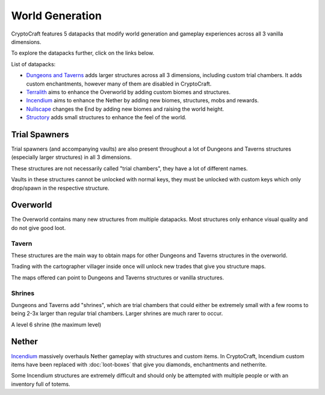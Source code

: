 World Generation
###########

CryptoCraft features 5 datapacks that modify world generation and gameplay experiences across all 3 vanilla dimensions.

To explore the datapacks further, click on the links below.

List of datapacks:

* `Dungeons and Taverns <https://www.curseforge.com/minecraft/mc-mods/dungeon-and-taverns>`_ adds larger structures across all 3 dimensions, including custom trial chambers. It adds custom enchantments, however many of them are disabled in CryptoCraft.

* `Terralith <https://stardustlabs.miraheze.org/wiki/Terralith>`_ aims to enhance the Overworld by adding custom biomes and structures.

* `Incendium <https://stardustlabs.miraheze.org/wiki/Incendium>`_ aims to enhance the Nether by adding new biomes, structures, mobs and rewards.

* `Nullscape <https://stardustlabs.miraheze.org/wiki/Nullscape>`_ changes the End by adding new biomes and raising the world height.

* `Structory <https://stardustlabs.miraheze.org/wiki/Structory>`_ adds small structures to enhance the feel of the world.

Trial Spawners
**********
Trial spawners (and accompanying vaults) are also present throughout a lot of Dungeons and Taverns structures (especially larger structures) in all 3 dimensions.

These structures are not necessarily called "trial chambers", they have a lot of different names.

Vaults in these structures cannot be unlocked with normal keys, they must be unlocked with custom keys which only drop/spawn in the respective structure.

Overworld
**********
The Overworld contains many new structures from multiple datapacks. Most structures only enhance visual quality and do not give good loot.

Tavern
===========

.. image:: images/tavern.png
      :height: 360

These structures are the main way to obtain maps for other Dungeons and Taverns structures in the overworld.

Trading with the cartographer villager inside once will unlock new trades that give you structure maps.

The maps offered can point to Dungeons and Taverns structures or vanilla structures.  


Shrines
===========
Dungeons and Taverns add "shrines", which are trial chambers that could either be extremely small with a few rooms to being 2-3x larger than regular trial chambers. Larger shrines are much rarer to occur.

.. image:: images/shrine.png
      :height: 360
A level 6 shrine (the maximum level)

Nether
**********
`Incendium <https://stardustlabs.miraheze.org/wiki/Incendium>`_ massively overhauls Nether gameplay with structures and custom items.
In CryptoCraft, Incendium custom items have been replaced with :doc:`loot-boxes` that give you diamonds, enchantments and netherrite.

Some Incendium structures are extremely difficult and should only be attempted with multiple people or with an inventory full of totems.


